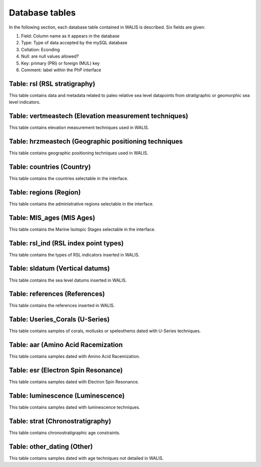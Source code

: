 ################
Database tables
################
In the following section, each database table contained in WALIS is described. Six fields are given:

1. Field: Column name as it appears in the database
2. Type: Type of data accepted by the mySQL database 
3. Collation: Econding
4. Null: are null values allowed?
5. Key: primary (PRI) or foreign (MUL) key
6. Comment: label within the PhP interface

***************************************
Table: rsl (RSL stratigraphy)
***************************************
This table contains data and metadata related to paleo relative sea level datapoints from stratigraphic or geomorphic sea level indicators.

.. csv-table::
   :file: DB_Structure/rsl.csv
   :widths: 20,15,25,15,10,20
   :header-rows: 1

******************************************************************
Table: vertmeastech (Elevation measurement techniques)
******************************************************************
This table contains elevation measurement techniques used in WALIS.

.. csv-table::
   :file: DB_Structure/vertmeastech.csv
   :widths: 20,15,25,15,10,20
   :header-rows: 1

******************************************************************
Table: hrzmeastech (Geographic positioning techniques
******************************************************************
This table contains geographic positioning techniques used in WALIS.

.. csv-table::
   :file: DB_Structure/hrzpostech.csv
   :widths: 20,15,25,15,10,20
   :header-rows: 1

********************************************
Table: countries (Country)
********************************************
This table contains the countries selectable in the interface.

.. csv-table::
   :file: DB_Structure/countries.csv
   :widths: 20,15,25,15,10,20
   :header-rows: 1

********************************************
Table: regions (Region)
********************************************
This table contains the administrative regions selectable in the interface.

.. csv-table::
   :file: DB_Structure/regions.csv
   :widths: 20,15,25,15,10,20
   :header-rows: 1

********************************************
Table: MIS_ages (MIS Ages)
********************************************
This table contains the Marine Isotopic Stages selectable in the interface.

.. csv-table::
   :file: DB_Structure/MIS_ages.csv
   :widths: 20,15,25,15,10,20
   :header-rows: 1

********************************************
Table: rsl_ind (RSL index point types)
********************************************
This table contains the types of RSL indicators inserted in WALIS.

.. csv-table::
   :file: DB_Structure/rsl_ind.csv
   :widths: 20,15,25,15,10,20
   :header-rows: 1

********************************************
Table: sldatum (Vertical datums)
********************************************
This table contains the sea level datums inserted in WALIS.

.. csv-table::
   :file: DB_Structure/sldatum.csv
   :widths: 20,15,25,15,10,20
   :header-rows: 1

********************************************
Table: references (References)
********************************************
This table contains the references inserted in WALIS.

.. csv-table::
   :file: DB_Structure/references.csv
   :widths: 20,15,25,15,10,20
   :header-rows: 1

********************************************   
Table: Useries_Corals (U-Series)
********************************************
This table contains samples of corals, mollusks or speleothems dated with U-Series techniques.

.. csv-table::
   :file: DB_Structure/Useries_Corals.csv
   :widths: 20,15,25,15,10,20
   :header-rows: 1

********************************************   
Table: aar (Amino Acid Racemization
********************************************
This table contains samples dated with Amino Acid Racemization.

.. csv-table::
   :file: DB_Structure/aar.csv
   :widths: 20,15,25,15,10,20
   :header-rows: 1

********************************************  
Table: esr (Electron Spin Resonance)
********************************************
This table contains samples dated with Electron Spin Resonance.

.. csv-table::
   :file: DB_Structure/esr.csv
   :widths: 20,15,25,15,10,20
   :header-rows: 1

********************************************   
Table: luminescence (Luminescence)
********************************************
This table contains samples dated with luminescence techniques.

.. csv-table::
   :file: DB_Structure/luminescence.csv
   :widths: 20,15,25,15,10,20
   :header-rows: 1

********************************************   
Table: strat (Chronostratigraphy)
********************************************
This table contains chronostratigraphic age constraints.

.. csv-table::
   :file: DB_Structure/strat.csv
   :widths: 20,15,25,15,10,20
   :header-rows: 1
   
********************************************
Table: other_dating (Other)
********************************************
This table contains samples dated with age techniques not detailed in WALIS.

.. csv-table::
   :file: DB_Structure/other_dating.csv
   :widths: 20,15,25,15,10,20
   :header-rows: 1
